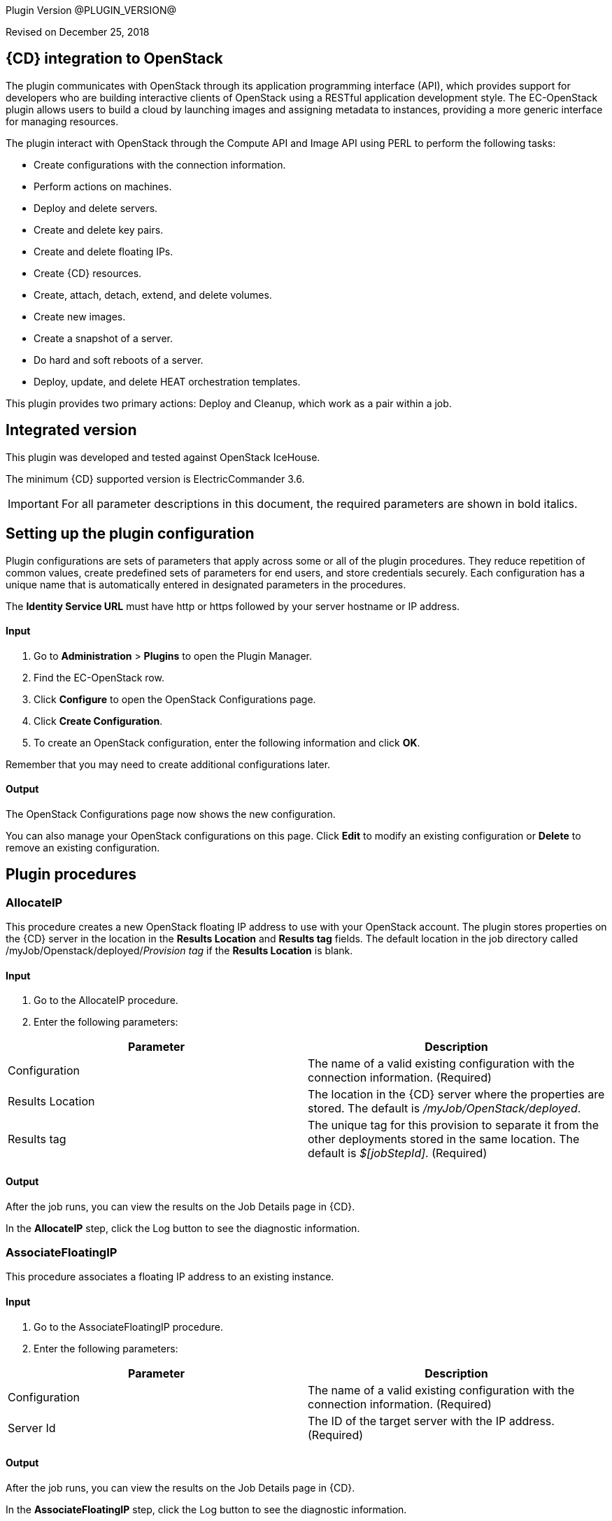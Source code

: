 
Plugin Version @PLUGIN_VERSION@


Revised on December 25, 2018

== {CD} integration to OpenStack

The plugin communicates with OpenStack through its application programming interface (API), which provides support for developers who are building interactive clients of OpenStack using a RESTful application development style. The EC-OpenStack plugin allows users to build a cloud by launching images and assigning metadata to instances, providing a more generic interface for managing resources.

The plugin interact with OpenStack through the Compute API and Image API using PERL to perform the following tasks:

* Create configurations with the connection information.
* Perform actions on machines.
* Deploy and delete servers.
* Create and delete key pairs.
* Create and delete floating IPs.
* Create {CD} resources.
* Create, attach, detach, extend, and delete volumes.
* Create new images.
* Create a snapshot of a server.
* Do hard and soft reboots of a server.
* Deploy, update, and delete HEAT orchestration templates.

This plugin provides two primary actions: Deploy and Cleanup, which work as a pair within a job.

== Integrated version

This plugin was developed and tested against OpenStack IceHouse.

The minimum {CD} supported version is ElectricCommander 3.6.

IMPORTANT: For all parameter descriptions in this document, the required parameters are shown in [.required]#bold italics#.

[[setupconfig]]
== Setting up the plugin configuration

[[CreateConfiguration]]


Plugin configurations are sets of parameters that apply across some or all of the plugin procedures. They reduce repetition of common values, create predefined sets of parameters for end users, and store credentials securely. Each configuration has a unique name that is automatically entered in designated parameters in the procedures.

The *Identity Service URL* must have http or https followed by your server hostname or IP address.

==== Input

. Go to *Administration* > *Plugins* to open the Plugin Manager.
. Find the EC-OpenStack row.
. Click *Configure* to open the OpenStack Configurations page.
. Click *Create Configuration*.
. To create an OpenStack configuration, enter the following information and click *OK*.

Remember that you may need to create additional configurations later.

==== Output

The OpenStack Configurations page now shows the new configuration.

You can also manage your OpenStack configurations on this page. Click *Edit* to modify an existing configuration or *Delete* to remove an existing configuration.

[[procedures]]
== Plugin procedures

[[AllocateIP]]


=== AllocateIP

This procedure creates a new OpenStack floating IP address to use with your OpenStack account. The plugin stores properties on the {CD} server in the location in the *Results Location* and *Results tag* fields. The default location in the job directory called /myJob/Openstack/deployed/_Provision tag_ if the *Results Location* is blank.

==== Input

. Go to the AllocateIP procedure.
. Enter the following parameters:


[cols=",",options="header",]
|===
|Parameter |Description
|Configuration |The name of a valid existing configuration with the connection information. (Required)
|Results Location |The location in the {CD} server where the properties are stored. The default is _/myJob/OpenStack/deployed_.
|Results tag |The unique tag for this provision to separate it from the other deployments stored in the same location. The default is _$[jobStepId]_. (Required)
|===

==== Output

After the job runs, you can view the results on the Job Details page in {CD}.

In the *AllocateIP* step, click the Log button to see the diagnostic information.

[[AssociateFloatingIP]]


=== AssociateFloatingIP

This procedure associates a floating IP address to an existing instance.

==== Input

. Go to the AssociateFloatingIP procedure.
. Enter the following parameters:


[cols=",",options="header",]
|===
|Parameter |Description
|Configuration |The name of a valid existing configuration with the connection information. (Required)
|Server Id |The ID of the target server with the IP address. (Required)
|===

==== Output

After the job runs, you can view the results on the Job Details page in {CD}.

In the *AssociateFloatingIP* step, click the Log button to see the diagnostic information.

[[AttachVolume]]


=== AttachVolume

This procedure attaches volumes that are created with the volume API to server instances. You can attach a volume to one instance.

The plugin stores properties on the Commander server at the location specified the *Results Location* and *Results tag* fields. The default location in the job directory called /myJob/Openstack/deployed/_Provision tag_ if the *Results Location* is empty.

==== Input

. Go to the AttachVolume procedure.
. Enter the following parameters:


[cols=",",options="header",]
|===
|Parameter |Description
|Configuration |The name of a valid existing configuration with the connection information. (Required)
|Server ID |ID of the server to which the volume is attached. (Required)
|Volume ID |ID of the volume to attach. (Required)
|Name of device |Name of the device, such as _/dev/vdb_, set after the volume is attached to a server. If you do not specify a name, OpenStack automatically assigns the device a name.
|Results Location |The location on the {CD} server where the properties are stored. The default is _/myJob/OpenStack/deployed_.
|Results tag |The unique tag for this provision to separate it from other deployments stored in the same location. The default is _$[jobStepId]_. (Required)
|===

==== Output

After the job runs, you can view the results on the Job Details page in ElectricCommander.

In the *AttachVolume* step, click the Log button to see the diagnostic information.

[[Cleanup]]


=== Cleanup

This procedure deletes an existing OpenStack server instance that was created using the Deploy procedure.

==== Input

. Go to the Cleanup procedure.
. Enter the following parameters:


[cols=",",options="header",]
|===
|Parameter |Description
|Configuration |The name of a valid existing configuration with the connection information. (Required)
|Server ID(s) |The IDs of one ore more servers to delete. Use a comma-separated list for more than one server. (Required)
|Resource name(s) |The name of the resources to delete. Use a comma-separated list for more than one resource.
|===

==== Output

After the job runs, you can view the results on the Job Details page in {CD}.

In the *Cleanup* step, click the Log button to see the diagnostic information.

[[CloudManagerGrow]]


=== CloudManagerGrow

This procedure allows the plugin to work with the CloudManager plugin. It calls the Deploy procedure and is run by the CloudManager.

==== Input

. Go to the CloudManagerGrow procedure.
. Enter the following parameters:


[cols=",",options="header",]
|===
|Parameter |Description
|Configuration |The name of a valid existing configuration with the connection information. (Required)
|Tenant ID |The ID of the tenant to use. (Required)
|Number of Servers |The number of servers to deploy. If there are more than one, a suffix (_#) is added to server names. The default is 1. (Required)
|Server name |Name of the new server. (Required)
|Image ID |The ID of an existing image in Openstack. (Required)
|Flavor ID |The ID for the flavor to use. (Required)
|Results tag |The unique tag for this provision to separate it from other deployments stored in the same location. The default is _$[jobStepId]_. (Required)
|Resource Pool(s) |The names of resource pools in {CD} that will be asssociated with the machines in this configuration if resources are created. For more than one resource pool, specify the names in a space-separated list. (Required)
|Resource workspace |The {CD} workspace that the resource uses.
|===

==== Output

After the job runs, you can view the results on the Job Details page in {CD}.

In the *CloudManagerGrow* step, click the Log button to see the diagnostic information.

[[CloudManagerShrink]]


=== CloudManagerShrink

This procedure allows the plugin to work with the CloudManager plugin. It calls the Cleanup procedure and is run by the CloudManager.

==== Input

. Go to the CloudManagerShrink procedure.
. Enter the following parameters:


[cols=",",options="header",]
|===
|Parameter |Description
|Configuration |The name of a valid existing configuration with the connection information. (Required)
|List of Deployments |A list of deployments that were previously created by the CloudManagerGrow procedure to stop. (Required)
|===

==== Output

After the job runs, you can view the results on the Job Details page in {CD}.

In the *CloudManagerShrink* step, click the Log button to see the diagnostic information.

[[CloudManagerSync]]


=== CloudManagerSync

This procedure allows the plugin to work with CloudManager plugin. It verifies that the instances it has recorded as _alive_ are still alive. It is run by the CloudManager.

==== Input

. Go to the CloudManagerSync procedure.
. Enter the following parameters:


[cols=",",options="header",]
|===
|Parameter |Description
|Configuration |The name of a valid existing configuration with the connection information. (Required)
|List of Deployments |A list of deployments that were previously created by the CloudManagerGrow procedure to verify. (Required)
|===

==== Output

After the job runs, you can view the results on the Job Details page in {CD}.

In the *CloudManagerSync* step, click the Log button to see the diagnostic information.

[[CreateImage]]


=== CreateImage

This procedure creates a virtual machine (VM) image. You can launch new instances from these images.

The plugin stores properties on the {CD} server at the location specified in the *Results Location* and *Results tag* fields. The default location in the job directory called /myJob/Openstack/deployed/_Provision tag_ if the *Results Location* field is empty.

==== Input

. Go to the CreateImage procedure.
. Enter the following parameters:


[cols=",",options="header",]
|===
|Parameter |Description
|Configuration |The name of a valid existing configuration with the connection information. (Required)
|Image name |Display name of the new image. (Required)
|Disk format |The disk format of a VM image. Valid values are AKI,AMI,ARI,Raw,iso, vhd, vdi, qcow2,and vmdk. (Required)
|Container format |The container format for the new image. Valid values are aki, ari, ami, bare, and ovf. (Required)
|Is image location a local file ? |Select this parameter in the check box if the source image file is on the local machine. (Required)
|Image path |Path to the image on the local machine or a valid and direct URL to image location. (Required)
|Size |Size of the raw image file from which the new image is generated.
|Checksum |The checksum of the raw image file.
|Min-Ram |The minimum RAM in megabytes (MBs) required to run this image on a server.
|Min-Disk |The minimum disk space in gigabytes (GBs) required to run this image on a server.
|Owner |The ID of the owner (tenant) of the image.
|Results Location |The location on the {CD} server where the properties are stored. The default is _/myJob/OpenStack/deployed_.
|Results tag |The unique tag for this provision to separate it from other deployments stored in the same location. The default is _$[jobStepId]_. (Required)
|===

==== Output

After the job runs, you can view the results on the Job Details page in {CD}.

In the *CreateImage* step, click the Log button to see the diagnostic information.

[[CreateInstanceSnapshot]]


=== CreateInstanceSnapshot

This procedure creates a snapshot from the instance. You can launch an instance from a snapshot.

The plugin stores properties on the {CD} server at the location specified in the *Results Location* and *Results tag* fields. The default location in the job directory called /myJob/Openstack/deployed/_Provision tag_ if the *Results Location* field is empty.

==== Input

. Go to the CreateImage procedure.
. Enter the following parameters:


[cols=",",options="header",]
|===
|Parameter |Description
|Configuration |The name of a valid existing configuration with the connection information. (Required)
|Instance snapshot name |The display name of the snapshot. (Required)
|Server ID |The ID of the server instance for which a snapshot is created. (Required)
|Metadata |Metadata for the snapshot in this format: key1,value1,key2,value2 ...
|Results Location |The location on the {CD} server where the properties are stored. The default is _/myJob/OpenStack/deployed_.
|Results tag |The unique tag for this provision to separate it from other deployments stored in the same location. The default is _$[jobStepId]_. (Required)
|===

==== Output

After the job runs, you can view the results on the Job Details page in {CD}.

In the *CreateImage* step, click the Log button to see the diagnostic information.

image::cloudbees-common::cd-plugins/ec-openstack/parameters/create-instance-snapshot.png[image]

[[CreateKeyPair]]


=== CreateKeyPair

This procedure creates a new OpenStack key pair. The public key is stored by OpenStack and the private key is returned to you. If a key with the specified name already exists, OpenStack returns an error.

The plugin store properties on the {CD} server at the location in the *Results Location* and the *Results tag* fields. The default location is the job directory called /myJob/Openstack/deployed/_Provision tag value_ if *Results Location* field is empty.

==== Input

. Go to the CreateKeyPair procedure.
. Enter the following parameters:


[cols=",",options="header",]
|===
|Parameter |Description
|Configuration |The name of a valid existing configuration wtih the connection information. (Required)
|Key name |A unique name for the key pair. The default is _cmdr-$[jobStepId]_. (Required)
|Results Location |The location on the {CD} server where the properties are stored. The default is _/myJob/OpenStack/deployed_.
|Results tag |The unique tag for this provision to separate it from other deployments stored in the same location. The default is _$[jobStepId]_. (Required)
|===

==== Output

After the job runs, you can view the results on the Job Details page in {CD}.

In the *CreateKeyPair* step, click the Log button to see the diagnostic information.

[[CreateStack]]


=== CreateStack

Heat is an OpenStack service to orchestrate multiple composite cloud applications using templates. This procedure creates a new HEAT stack from a specified HEAT template. You can enter the template (in JSON or YAML format)in the *Template* field or the URL of the template.

The plugin stores properties on the {CD} server at the location specified in the *Results Location* and *Results tag* fields. The default location in the job directory called /myJob/Openstack/deployed/_Provision tag_ if the *Results Location* field is empty.

==== Input

. Go to the CreateStack procedure.
. Enter the following parameters:


[cols=",",options="header",]
|===
|Parameter |Description
|Configuration |The name of a valid existing configuration with the connection information. (Required)
|Stack Name |The display name for the new stack. (Required)
|Template |The stack template to instantiate a HEAT stack in JSON or YAML format.
|Template URL |A URI to the location containing the updated stack template to instantiate. You specify this parameter only if you are not entering the template in the *Template* field.
|Results Location |The location on the {CD} server where the properties are stored. The default is _/myJob/OpenStack/deployed_.
|Results tag |The unique tag for this provision to separate it from other deployments stored in the same location. The default is _$[jobStepId]_. (Required)
|===

==== Output

After the job runs, you can view the results on the Job Details page in {CD}.

In the *CreateStack* step, click the Log button to see the diagnostic information.

[[CreateVolume]]


=== CreateVolume

This procedure creates a new OpenStack volume. A volume is a detachable block storage device. You can attach a volume to one instance at a time.

The plugin stores properties on the {CD} server in the location in the *Results Location* and *Results tag* fields. The default location in the job directory called /myJob/Openstack/deployed/_Provision tag_ if the *Results location* is empty.

==== Input

. Go to the CreateVolume procedure.
. Enter the following parameters:


[cols=",",options="header",]
|===
|Parameter |Description
|Configuration |The name of a valid existing configuration with the connection information. (Required)
|Volume name |The name for the new volume that appears in the UI. (Required)
|Size (in gigabytes [GBs]) |Size of the volume in GB. (Required)
|Type of volume |The volume type. (Required)
|Availability zone |The availability zone where the new zone is created.
|Results Location |The location on the {CD} server where the properties are stored. The default is _/myJob/OpenStack/deployed_.
|Results tag |The unique tag for this provision to separate it from the other deployments stored in the same location. The default is _$[jobStepId]_. (Required)
|===

==== Output

After the job runs, you can view the results on the Job Details page in {CD}.

In the *CreateVolume* step, click the Log button to see the diagnostic information.

[[CreateVolumeSnapshot]]


=== CreateVolumeSnapshot

This procedure creates a snapshot of a volume, a point-in-time complete copy of the volume. You can create a volume from this snapshot.

The plugin stores properties on the {CD} server at the location specified in the *Results Location* and *Results tag* fields. The default location in the job directory called /myJob/Openstack/deployed/_Provision tag_ if the *Results Location* field is empty.

==== Input

. Go to the CreateVolumeSnapshot procedure.
. Enter the following parameters:


[cols=",",options="header",]
|===
|Parameter |Description
|Configuration |The name of a valid existing configuration with the connection information. (Required)
|Name of volume snapshot |The display name of the snapshot. (Required)
|Description |The description of the snapshot.
|Create a snapshot forecefully? |Select this parameter (in the check box) to forcefully create a snapshot of a volume even if it is attached to an instance. Selecting this parameter sets it to _true_.

The default is _false_; the parameter is not selected.
|Volume ID |The ID of the volume from which to create a snapshot. (Required)
|Results Location |The location on the {CD} server where the properties are stored. The default is _/myJob/OpenStack/deployed_.
|Results tag |The unique tag for this provision to separate it from other deployments stored in the same location. The default is _$[jobStepId]_. (Required)
|===

=== Output

After the job runs, you can view the results on the Job Details page in {CD}.

In the *CreateVolumeSnapshot* step, click the Log button to see the diagnostic information.

[[DeleteKeyPair]]


=== DeleteKeyPair

This procedure deletes an existing OpenStack key pair. The public key is removed from OpenStack. You must own the key pair.

==== Input

. Go to the DeleteKeyPair procedure.
. Enter the following parameters:


[cols=",",options="header",]
|===
|Parameter |Description
|Configuration |The name of a valid existing configuration with the connection information. (Required)
|Key name |Name of the key pair to delete. (Required)
|===

==== Output

After the job runs, you can view the results on the Job Details page in {CD}.

In the *DeleteKeyPair* step, click the Log button to see the diagnostic information.

[[DeleteStack]]


=== DeleteStack

This procedure deletes an existing stack.

The plugin stores properties on the {CD} server at the location specified in the *Results Location* and *Results tag* fields. The default location in the job directory called /myJob/Openstack/deployed/_Provision tag_ if the *Results Location* field is empty.

==== Input

. Go to the DeleteStack procedure.
. Enter the following parameters:


[cols=",",options="header",]
|===
|Parameter |Description
|Configuration |The name of a valid existing configuration with the connection information. (Required)
|Stack Name |The display name of the stack to delete. (Required)
|Stack ID |The ID of the stack to delete. (Required)
|Results Location |The location on the {CD} server where the properties are stored. The default is _/myJob/OpenStack/deployed_.
|Results tag |The unique tag for this provision to separate it from other deployments stored in the same location. The default is _$[jobStepId]_. (Required)
|===

==== Output

After the job runs, you can view the results on the Job Details page in {CD}.

In the *DeleteStack* step, click the Log button to see the diagnostic information.

[[DeleteVolume]]


=== DeleteVolume

This procedure deletes a volume. A volume is a detachable block storage device.

The plugin stores properties on the {CD} server at the location specified in the *Results Location* and *Results tag* fields. The default location is the the job directory called /myJob/Openstack/deployed/_Provision tag_ fields if the *Results Location* is empty.

==== Input

. Go to the DeleteVolume procedure.
. Enter the following parameters:


[cols=",",options="header",]
|===
|Parameter |Description
|Configuration |The name of a valid existing configuration with the connection information. (Required)
|Volume ID |ID of the volume to delete. (Required)
|===

==== Output

After the job runs, you can view the results on the Job Details page in {CD}.

In the *DeleteVolume* step, click the Log button to see the diagnostic information.

[[Deploy]]


=== Deploy

This procedure calls the CreateKey procedure and deploys one or more new instances. It store properties on the {CD} server at the location specified in the *Results Location* and the *Results tag* fields. The default location is in the directory for the job deployment results (/myJob/Openstack/deployed/_Results tag value_) if the *Results Location* field is empty.

==== Input

. Go to the Deploy procedure.
. Enter the following parameters:


[cols=",",options="header",]
|===
|Parameter |Description
|Configuration |The name of a valid existing configuration with the connection information. (Required)
|Key Pair Name |Name of an existing key pair. (Required)
|Number of Servers |Number of servers to deploy. If there are more than one, a suffix (_#) is added to the server names. The default is 1. (Required)
|Server name |Name of the new server. (Required)
|Image ID |ID of an existing image in OpenStack. (Required)
|Flavor ID |ID of the flavor to use. (Required)
|Security Group(s) |One or more security groups in a newline delimited list.
|Availability Zone |The availability zone in which to launch the server.
|Customization Script |Configuration information or scripts to execute when the server is launched.
|Results Location |The location on the {CD} server where the properties are stored. The default is _/myJob/OpenStack/deployed_.
|Results tag |The unique tag for this provision to keep it separate from the other deployments stored in the same location. The default is _$[jobStepId]_. (Required)
|Create Resource? |Select this parameter (in the check box) to create resources for deployed servers.
|Associate IP? |Select this parameter in the check box to associate the IP address with the deployed instance.
|Resource Pool |Name of the resource pool in {CD} that is associated with the machines in this configuration when resources are created.
|Resource Port |Port that will be used when creating a resource.
|Resource workspace |The {CD} workspace that the resources uses.
|Resource Zone Name |The {CD} zone name for a resource. Used when creating a resource.
|===

==== Output

After the job runs, you can view the results on the Job Details page in {CD}.

In the *Deploy* step, click the Log button to see the diagnostic information.

[[DetachVolume]]


=== DetachVolume

This procedure detaches a volume from a server. A volume is a detachable block storage device.

The plugin store properties on the {CD} server at the location specified in the *Results Location* and *Results tag* fields. The default location is the job directory called /myJob/Openstack/deployed/_Provision tag_ if the *Results Location* field is empty.

==== Input

. Go to the DetachVolume procedure.
. Enter the following parameters:


[cols=",",options="header",]
|===
|Parameter |Description
|Configuration |The name of a valid existing configuration with the connection information. (Required)
|Server ID |ID of the server from which the volume is detached. (Required)
|Volume ID |ID of the volume to detach. (Required)
|Attachment ID |ID of the volume attachment. (Required)
|===

==== Output

After the job runs, you can view the results on the Job Details page in {CD}.

In the *DetachVolume* step, click the Log button to see the diagnostic information.

[[ExtendVolume]]


=== ExtendVolume

This procedure extends the size of the specified volume. The volume must be in _available state_ before the size is extended.

The plugin stores properties on the {CD} server at the location specified in the *Results Location* and *Results tag* fields. The default location in the job directory called /myJob/Openstack/deployed/_Provision tag_ if the *Results Location* field is empty.

*Note:* Make sure that the ExtendVolume procedure is supported by the Openstack services before using this step.

==== Input

. Go to the ExtendVolume procedure.
. Enter the following parameters:


[cols=",",options="header",]
|===
|Parameter |Description
|Configuration |The name of a valid existing configuration with the connection information. (Required)
|Volume ID |ID of the volume to extend. (Required)
|New size |New size of the volume. (Required)
|Results Location |The location on the {CD} server where the properties are stored. The default is _/myJob/OpenStack/deployed_.
|Results tag |The unique tag for this provision to separate it from other deployments stored in the same location. The default is _$[jobStepId]_. (Required)
|===

==== Output

After the job runs, you can view the results on the Job Details page in {CD}.

In the *ExtendVolume* step, click the Log button to see the diagnostic information.

[[RebootInstance]]


=== RebootInstance

This procedure reboots a server instance.

The plugin stores properties on the {CD} server at the location specified in the *Results Location* and *Results tag* fields. The default location in the job directory called /myJob/Openstack/deployed/_Provision tag_ if the *Results Location* field is empty.

==== Input

. Go to the RebootInstance procedure.
. Enter the following parameters:


[cols=",",options="header",]
|===
|Parameter |Description
|Configuration |The name of a valid existing configuration with the connection information. (Required)
|Server ID |ID of the server to reboot. (Required)
|Reboot Type |Type of the reboot action (_Hard_ or _Soft_). (Required)
|===

==== Output

After the job runs, you can view the results on the Job Details page in {CD}.

In the *RebootInstance* step, click the Log button to see the diagnostic information.

[[ReleaseIP]]


=== ReleaseIP

This procedure deletes an existing OpenStack floating IP address that is allocated to your account.

==== Input

. Go to the ReleaseIP procedure.
. Enter the following parameters:


[cols=",",options="header",]
|===
|Parameter |Description
|Configuration |The name of a valid existing configuration with the connection information. (Required)
|Floating Address ID |ID of the floating IP address to delete. (Required)
|===

==== Output

After the job runs, you can view the results on the Job Details page in {CD}.

In the *ReleaseIP* step, click the Log button to see the diagnostic information.

[[Teardown]]


=== Teardown

This procedure deletes an existing OpenStack server.

==== Input

. Go to the Teardown procedure.
. Enter the following parameters:


[cols=",",options="header",]
|===
|Parameter |Description
|Configuration |The name of a valid existing configuration with the connection information.
|Resource name(s) |The names of the resources to delete. For more than one resource, use a comma-separated list. (Required)
|===

==== Output

After the job runs, you can view the results on the Job Details page in {CD}.

In the *Teardown* step, click the Log button to see the diagnostic information.

[[UpdateStack]]


=== UpdateStack

This procedure updates an existing stack. You can enter the updated template (in JSON or YAML format)in the *Template* field or the URL of the template.

The plugin stores properties on the {CD} server at the location specified in the *Results Location* and *Results tag* fields. The default location in the job directory called /myJob/Openstack/deployed/_Provision tag_ if the *Results Location* field is empty.

==== Input

. Go to the UpdateStack procedure.
. Enter the following parameters:


[cols=",",options="header",]
|===
|Parameter |Description
|Configuration |The name of a valid existing configuration with the connection information. (Required)
|Stack Name |The display name of the stack to update. (Required)
|Stack ID |The ID of the stack to update. (Required)
|Template |The template (in JSON or YAML format) with which to update the stack.
|Template URL |A URI to the location containing the updated stack template to instantiate. You specify this parameter only if you are not entering the template in the *Template* field.
|Results Location |The location on the {CD} server where the properties are stored. The default is _/myJob/OpenStack/deployed_.
|Results tag |The unique tag for this provision to separate it from other deployments stored in the same location. The default is _$[jobStepId]_. (Required)
|===

==== Output

After the job runs, you can view the results on the Job Details page in {CD}.

In the *UpdateStack* step, click the Log button to see the diagnostic information.

== Use cases and examples

=== Use case: deploy, consume, and cleanup a job

Deploy and cleanup work as a pair within a job.

The most common use for this plugin is to create a server, create {CD} resources assigned to it, use the resources to run some operations, and then delete the resource and the server. To accomplish these tasks you must:

. Create a plugin configuration.
. Deploy an OpenStack server.
. Create resources for this deployment.
. Use the resources.
. Delete the resources.
. Delete the deployed server.

=== Create a plugin configuration

. Go to *Administration* > *Plugins* to open the Plugin Manager.
. Find the EC-OpenStack row.
. Click *Configure* to open the OpenStack Configurations page.
. Click *Create Configuration*.
. To create an OpenStack configuration, enter the following information and click *OK*.

image::cloudbees-common::cd-plugins/ec-openstack/use-cases/case-1/create-config.png[image]

=== Deploy an OpenStack server

. Go to the Deploy procedure.
. Enter the following parameters:

=== Consume

Create a new command step to use a resource that you created.

In this example, add a resource from a resource pool using the ec-perl sleep command for 30 seconds:

image::cloudbees-common::cd-plugins/ec-openstack/use-cases/case-1/consume-parameters.png[image]

=== Clean up

Create a Cleanup step as follows:

image::cloudbees-common::cd-plugins/ec-openstack/use-cases/case-1/cleanup-parameters.png[image]

=== Results and output

After the job runs, you can view the results in {CD}:

image::cloudbees-common::cd-plugins/ec-openstack/use-cases/case-1/job.png[image]

image::cloudbees-common::cd-plugins/ec-openstack/use-cases/case-1/results.png[image]

Deploy output:

image::cloudbees-common::cd-plugins/ec-openstack/use-cases/case-1/deploy-log.png[image]

Cleanup output:

image::cloudbees-common::cd-plugins/ec-openstack/use-cases/case-1/cleanup-log.png[image]

[[rns]]
== Release notes

=== EC-OpenStack 1.3.6

* The documentation hahs been migrated to the main documentation site.

=== EC-OpenStack 1.3.5

* The plugin icon has been updated.

=== EC-OpenStack 1.3.4

* Added Rackspace support for Dynamic Environments
* Configured the plugin to allow the {CD} UI to create configs inline of procedure form.
* Configured the plugin to allow the {CD} UI to render the plugin procedure parameters entirely using the configured form XMLs.
* Enabled the plugin for managing the plugin configurations in-line when defining an application process step or a pipeline stage task.

=== EC-OpenStack 1.3.3

* Added region field for create volume procedure

=== EC-OpenStack 1.3.2

* Added resource port field to the Dynamic Environments feature
* Added resource port field to the Deploy procedure

=== EC-OpenStack 1.3.1

* Fixed issue with configurations being cached for IE.
* Added validation to the CreateConfiguration procedure for the dynamic environments feature.
* Added the "Tenant ID" parameter to the plugin configuration.
* Removed tenant_id from all procedures except CreateConfiguration.
* Added the ability to dynamically retrieve drop-down options such as image or flavor when creating resource templates for dynamic environments.
* Added the ability to create a resource in non-default zone.

=== EC-OpenStack 1.2.1

* Fixed the issue that occurs when a resource was not created after provisioning it and the "Duplicate resource name" error message appears.
* The Workspace parameter was removed from procedure to create an OpenStack configuration.

=== EC-OpenStack 1.2.0

The following procedures were added:

* CreateVolume to create a new volume.
* ExtendVolume to extend the size of a volume.
* AttachVolume to attach the volume to a server instance.
* DetachVolume to detach the volume from a server instance.
* DeleteVolume to delete a volume from an OpenStack block storage.
* CreateImage to create a virtual machine (VM) image on OpenStack Image Service Glance.
* CreateInstanceSnapshot to create a snapshot of a server instance.
* CreateVolumeSnapshot to create a snapshot of a volume.
* CreateStack to create a HEAT stack from a HEAT template.
* UpdateStack to update an existing stack with a template.
* DeleteStack to delete an existing stack.

The Deploy procedure was updated to add support for customization scripts, availability zones, security groups, and deployments using an instance snapshot.

=== EC-OpenStack 1.1.2

* Added properties in _ec_cloudprovisioning_plugin_ property sheet for {CD} Deploy.

=== EC-OpenStack 1.1.1

* Added support for Keystone v3 authorization.
* Decoupled key pairs in creation and deletion operations from the Deploy and Cleanup procedures.
* Added the AssociateFloatingIP procedure to associate floating IP addresses to existing VMs.
* Fixed the *Create Resource?* parameter in the Deploy procedure.

=== EC-OpenStack 1.0.0

* Added the configuration management procedures.
* Added the AllocateIP, Cleanup, CreateKeyPair, DeleteKeyPair, Deploy, and ReleaseIP procedures.
* Implemented CloudManager support.
* Implemented the XML parameter panel.
* Added a Help link to each procedure.
* Added the Help page.
* Added use cases.
